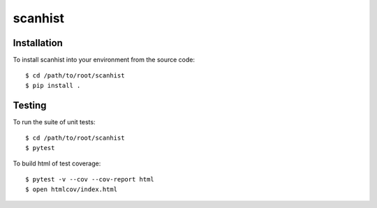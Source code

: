 scanhist
============

Installation
------------
To install scanhist into your environment from the source code::

    $ cd /path/to/root/scanhist
    $ pip install .

Testing
-------
To run the suite of unit tests::

    $ cd /path/to/root/scanhist
    $ pytest

To build html of test coverage::

    $ pytest -v --cov --cov-report html
    $ open htmlcov/index.html

